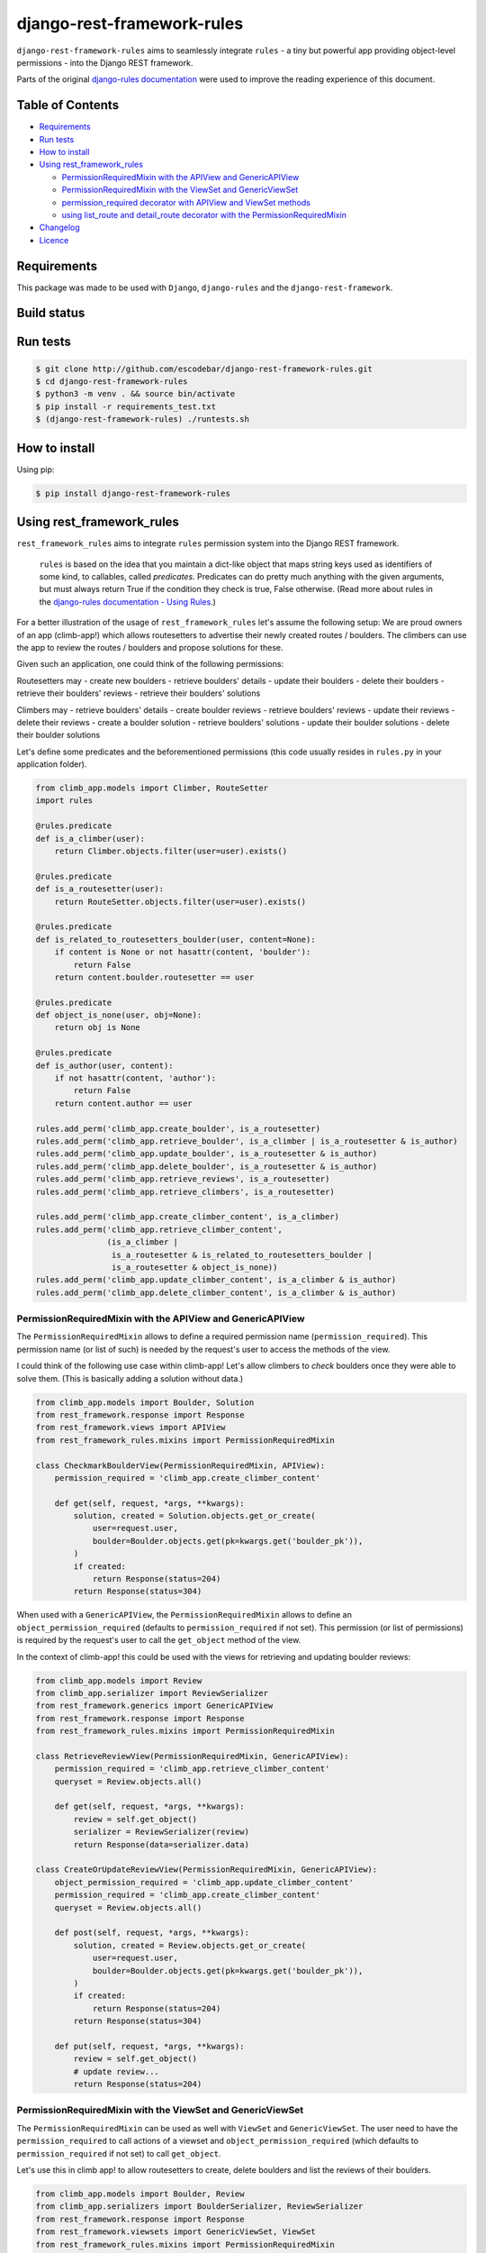 django-rest-framework-rules
^^^^^^^^^^^^^^^^^^^^^^^^^^^

``django-rest-framework-rules`` aims to seamlessly integrate ``rules`` -  a tiny but powerful app providing object-level permissions - into the Django REST framework.

Parts of the original `django-rules documentation`_ were used to improve the reading experience of this document.

Table of Contents
=================

- `Requirements`_
- `Run tests`_
- `How to install`_
- `Using rest_framework_rules`_

  - `PermissionRequiredMixin with the APIView and GenericAPIView`_
  - `PermissionRequiredMixin with the ViewSet and GenericViewSet`_
  - `permission_required decorator with APIView and ViewSet methods`_
  - `using list_route and detail_route decorator with the PermissionRequiredMixin`_

- `Changelog`_
- `Licence`_

Requirements
============

This package was made to be used with ``Django``, ``django-rules`` and the ``django-rest-framework``.

Build status
============

.. image:: https://travis-ci.org/escodebar/django-rest-framework-rules.svg?branch=master

Run tests
=========

.. code:: bash

    $ git clone http://github.com/escodebar/django-rest-framework-rules.git
    $ cd django-rest-framework-rules
    $ python3 -m venv . && source bin/activate
    $ pip install -r requirements_test.txt
    $ (django-rest-framework-rules) ./runtests.sh

How to install
==============

Using pip:

.. code:: bash

    $ pip install django-rest-framework-rules

Using rest_framework_rules
==========================

``rest_framework_rules`` aims to integrate ``rules`` permission system into the Django REST framework.

    ``rules`` is based on the idea that you maintain a dict-like object that maps string keys used as identifiers of some kind, to callables, called *predicates*.
    Predicates can do pretty much anything with the given arguments, but must always return True if the condition they check is true, False otherwise.
    (Read more about rules in the `django-rules documentation - Using Rules`_.)

For a better illustration of the usage of ``rest_framework_rules`` let's assume the following setup:
We are proud owners of an app (climb-app!) which allows routesetters to advertise their newly created routes / boulders.
The climbers can use the app to review the routes / boulders and propose solutions for these.

Given such an application, one could think of the following permissions:

Routesetters may
- create new boulders
- retrieve boulders' details
- update their boulders
- delete their boulders
- retrieve their boulders' reviews
- retrieve their boulders' solutions

Climbers may
- retrieve boulders' details
- create boulder reviews
- retrieve boulders' reviews
- update their reviews
- delete their reviews
- create a boulder solution
- retrieve boulders' solutions
- update their boulder solutions
- delete their boulder solutions

Let's define some predicates and the beforementioned permissions (this code usually resides in ``rules.py`` in your application folder).

.. code:: python

    from climb_app.models import Climber, RouteSetter
    import rules
    
    @rules.predicate
    def is_a_climber(user):
        return Climber.objects.filter(user=user).exists()

    @rules.predicate
    def is_a_routesetter(user):
        return RouteSetter.objects.filter(user=user).exists()

    @rules.predicate
    def is_related_to_routesetters_boulder(user, content=None):
        if content is None or not hasattr(content, 'boulder'):
            return False
        return content.boulder.routesetter == user

    @rules.predicate
    def object_is_none(user, obj=None):
        return obj is None

    @rules.predicate
    def is_author(user, content):
        if not hasattr(content, 'author'):
            return False
        return content.author == user

    rules.add_perm('climb_app.create_boulder', is_a_routesetter)
    rules.add_perm('climb_app.retrieve_boulder', is_a_climber | is_a_routesetter & is_author)
    rules.add_perm('climb_app.update_boulder', is_a_routesetter & is_author)
    rules.add_perm('climb_app.delete_boulder', is_a_routesetter & is_author)
    rules.add_perm('climb_app.retrieve_reviews', is_a_routesetter)
    rules.add_perm('climb_app.retrieve_climbers', is_a_routesetter)

    rules.add_perm('climb_app.create_climber_content', is_a_climber)
    rules.add_perm('climb_app.retrieve_climber_content',
                   (is_a_climber |
                    is_a_routesetter & is_related_to_routesetters_boulder |
                    is_a_routesetter & object_is_none))
    rules.add_perm('climb_app.update_climber_content', is_a_climber & is_author)
    rules.add_perm('climb_app.delete_climber_content', is_a_climber & is_author)

PermissionRequiredMixin with the APIView and GenericAPIView
-----------------------------------------------------------

The ``PermissionRequiredMixin`` allows to define a required permission name (``permission_required``).
This permission name (or list of such) is needed by the request's user to access the methods of the view.

I could think of the following use case within climb-app!
Let's allow climbers to *check* boulders once they were able to solve them.
(This is basically adding a solution without data.)

.. code:: python

    from climb_app.models import Boulder, Solution
    from rest_framework.response import Response
    from rest_framework.views import APIView
    from rest_framework_rules.mixins import PermissionRequiredMixin

    class CheckmarkBoulderView(PermissionRequiredMixin, APIView):
        permission_required = 'climb_app.create_climber_content'

        def get(self, request, *args, **kwargs):
            solution, created = Solution.objects.get_or_create(
                user=request.user,
                boulder=Boulder.objects.get(pk=kwargs.get('boulder_pk')),
            )
            if created:
                return Response(status=204)
            return Response(status=304)

When used with a ``GenericAPIView``, the ``PermissionRequiredMixin`` allows to define an ``object_permission_required`` (defaults to ``permission_required`` if not set).
This permission (or list of permissions) is required by the request's user to call the ``get_object`` method of the view.

In the context of climb-app! this could be used with the views for retrieving and updating boulder reviews:

.. code:: python

    from climb_app.models import Review
    from climb_app.serializer import ReviewSerializer
    from rest_framework.generics import GenericAPIView
    from rest_framework.response import Response
    from rest_framework_rules.mixins import PermissionRequiredMixin

    class RetrieveReviewView(PermissionRequiredMixin, GenericAPIView):
        permission_required = 'climb_app.retrieve_climber_content'
        queryset = Review.objects.all()

        def get(self, request, *args, **kwargs):
            review = self.get_object()
            serializer = ReviewSerializer(review)
            return Response(data=serializer.data)

    class CreateOrUpdateReviewView(PermissionRequiredMixin, GenericAPIView):
        object_permission_required = 'climb_app.update_climber_content'
        permission_required = 'climb_app.create_climber_content'
        queryset = Review.objects.all()

        def post(self, request, *args, **kwargs):
            solution, created = Review.objects.get_or_create(
                user=request.user,
                boulder=Boulder.objects.get(pk=kwargs.get('boulder_pk')),
            )
            if created:
                return Response(status=204)
            return Response(status=304)

        def put(self, request, *args, **kwargs):
            review = self.get_object()
            # update review...
            return Response(status=204)

PermissionRequiredMixin with the ViewSet and GenericViewSet
-----------------------------------------------------------

The ``PermissionRequiredMixin`` can be used as well with ``ViewSet`` and ``GenericViewSet``.
The user need to have the ``permission_required`` to call actions of a viewset and ``object_permission_required`` (which defaults to ``permission_required`` if not set) to call ``get_object``.

Let's use this in climb app! to allow routesetters to create, delete boulders and list the reviews of their boulders.

.. code:: python

    from climb_app.models import Boulder, Review
    from climb_app.serializers import BoulderSerializer, ReviewSerializer
    from rest_framework.response import Response
    from rest_framework.viewsets import GenericViewSet, ViewSet
    from rest_framework_rules.mixins import PermissionRequiredMixin

    class ReviewViewSet(PermissionRequiredMixin, ViewSet):
        permission_required = 'climb_app.retrieve_reviews'

        def list(self, request):
            queryset = Review.objects.filter(boulder__author=request.user)
            serializer = ReviewSerializer(queryset, many=True)
            return Response(serializer.data)

    class BoulderViewSet(PermissionRequiredMixin, GenericViewSet):
        object_permission_required = 'climb_app.delete_boulder'
        permission_required = 'climb_app.create_boulder'

        def create(self, request, *args, **kwargs):
            # create boulders...
            return Response(status=204)

        def destroy(self, request, *args, **kwargs):
            instance = self.get_object()
            instance.delete()
            return Response(status=204)

permission_required decorator with APIView and ViewSet methods
--------------------------------------------------------------

Permissions can be set using the ``permission_required`` decorator.
The required permission(s) is passed as first argument to the decorator.
The decorator also has an optional ``fn`` argument, which is either the context object itself or a callable returning the context object.
The arguments passed to the context object callable are the same as the ones of the decorated method.

.. code:: python

    from climb_app.models import Boulder, Solution
    from rest_framework.response import Response
    from rest_framework.views import APIView
    from rest_framework_rules.decorators import permission_required

    class CheckmarkBoulderView(APIView):

        @permission_required('climb_app.create_climber_content')
        def get(self, request, *args, **kwargs):
            solution, created = Solution.objects.get_or_create(
                user=request.user,
                boulder=Boulder.objects.get(pk=kwargs.get('boulder_pk')),
            )
            if created:
                return Response(status=204)
            return Response(status=304)


    class BoulderViewSet(ViewSet):

        @permission_required('climb_app.access_method')
        def create(self, request):
            # create boulder...
            return Response(status=204)

        @permission_required(
            'someapp.access_method',
            fn=lambda request, pk: Boulder.objects.get(pk=pk))
        def destroy(self, request, pk):
            boulder = Boulder.objects.get(pk=pk)
            boulder.delete()
            return Response(status=204)


using list_route and detail_route decorator with the PermissionRequiredMixin
----------------------------------------------------------------------------

``rest_framework`` provides the decorators ``list_route`` and ``detail_route`` to define custom routes in viewsets.
These can be used as well with ``django-rest-framework-rules`` under the condition, that the ``ViewSet`` is mixed with the ``PermissionRequiredMixin``.

Let's add some custom routes to the ``BoulderViewSet`` defined in climb-app! to allow routesetter to retrieve all reviews of a boulder and list all climbers which have solved the routesetter's boulders.

.. code:: python

    from rest_framework.decorators import list_route, detail_route
    from rest_framework.response import Response
    from rest_framework.viewsets import ViewSet
    from rest_framework_rules.mixins import PermissionRequiredMixin

    class BoulderViewSet(PermissionRequiredMixin, GenericViewSet):
        object_permission_required = 'climb_app.delete_boulder'
        permission_required = 'climb_app.create_boulder'

        def create(self, request, *args, **kwargs):
            # create boulders...
            return Response(status=204)

        def destroy(self, request, *args, **kwargs):
            instance = self.get_object()
            instance.delete()
            return Response(status=204)

        @detail_route(methods=['get'], permission_required='climb_app.retrieve_reviews')
        def reviews(self, request, pk):
            boulder = self.get_object()
            queryset = (Review.objects
                        .filter(boulder=boulder)
                        .order_by('created'))
            serializer = ReviewSerializer(queryset=queryset, many=True)
            return Response(serializer.data)

        @list_route(methods=['get'], permission_required='climb_app.retrieve_climbers')
        def climbers(self, request):
            queryset = Climber.objects.filter(solution__boulder__author=request.user).distinct()
            serializer = ClimberSerializer(queryset=queryset, many=True)
            return Response(serializer.data)

Changelog
=========

``v1.0.0`` - 2018/05/15
    - Dropped python 2.7 support.

``v0.1.1`` - 2017/11/17
    - Improve README and package setup.

``v0.1.0`` - 2017/11/13
    - Implemented PermissionRequiredMdddixin, permission_required decorator and the django rest framework integration tests.

``v0.0.1`` - 2017/10/30
    - Forked from https://github.com/dfunckt/django-rules


Licence
=======

``django-rest-framework-rules`` is distributed under the MIT licence.

Copyright (c) 2017 Pablo Escodebar

Permission is hereby granted, free of charge, to any person
obtaining a copy of this software and associated documentation
files (the "Software"), to deal in the Software without
restriction, including without limitation the rights to use,
copy, modify, merge, publish, distribute, sublicense, and/or sell
copies of the Software, and to permit persons to whom the
Software is furnished to do so, subject to the following
conditions:

The above copyright notice and this permission notice shall be
included in all copies or substantial portions of the Software.

THE SOFTWARE IS PROVIDED "AS IS", WITHOUT WARRANTY OF ANY KIND,
EXPRESS OR IMPLIED, INCLUDING BUT NOT LIMITED TO THE WARRANTIES
OF MERCHANTABILITY, FITNESS FOR A PARTICULAR PURPOSE AND
NONINFRINGEMENT. IN NO EVENT SHALL THE AUTHORS OR COPYRIGHT
HOLDERS BE LIABLE FOR ANY CLAIM, DAMAGES OR OTHER LIABILITY,
WHETHER IN AN ACTION OF CONTRACT, TORT OR OTHERWISE, ARISING
FROM, OUT OF OR IN CONNECTION WITH THE SOFTWARE OR THE USE OR
OTHER DEALINGS IN THE SOFTWARE.

.. _django-rules documentation: https://github.com/dfunckt/django-rules/blob/7688fdac68e7de6832f28f7b96ebf1f98f32f3c8/README.rst
.. _django-rules documentation - Using Rules: https://github.com/dfunckt/django-rules/blob/7688fdac68e7de6832f28f7b96ebf1f98f32f3c8/README.rst#using-rules

